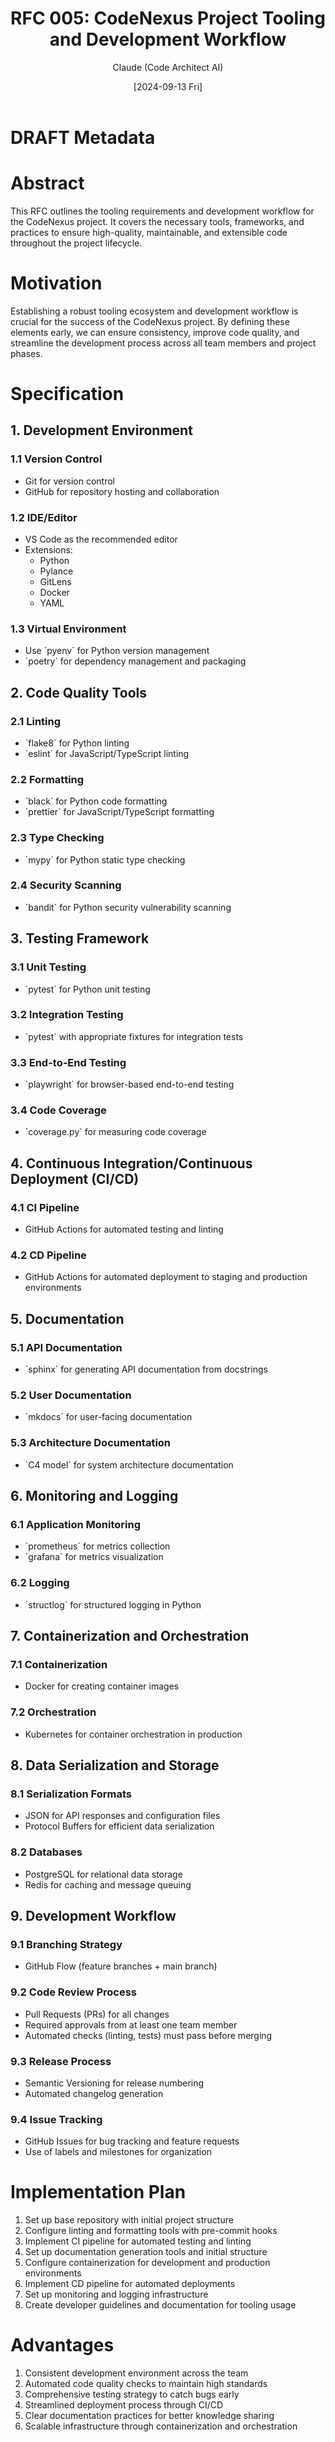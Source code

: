 :PROPERTIES:
:ID:       7A07EADA-A494-4492-BCDC-5083556FD445
:END:
#+TITLE: RFC 005: CodeNexus Project Tooling and Development Workflow
#+AUTHOR: Claude (Code Architect AI)
#+DATE: [2024-09-13 Fri]

* DRAFT Metadata
:PROPERTIES:
:LAST_UPDATED: [2024-09-14 Sat]
:FILENAME: 005-codenexus-project-tooling-and-development-workflow.org
:END:
* Abstract

This RFC outlines the tooling requirements and development workflow for the CodeNexus project. It covers the necessary tools, frameworks, and practices to ensure high-quality, maintainable, and extensible code throughout the project lifecycle.

* Motivation

Establishing a robust tooling ecosystem and development workflow is crucial for the success of the CodeNexus project. By defining these elements early, we can ensure consistency, improve code quality, and streamline the development process across all team members and project phases.

* Specification

** 1. Development Environment

*** 1.1 Version Control
- Git for version control
- GitHub for repository hosting and collaboration

*** 1.2 IDE/Editor
- VS Code as the recommended editor
- Extensions:
  - Python
  - Pylance
  - GitLens
  - Docker
  - YAML

*** 1.3 Virtual Environment
- Use `pyenv` for Python version management
- `poetry` for dependency management and packaging

** 2. Code Quality Tools

*** 2.1 Linting
- `flake8` for Python linting
- `eslint` for JavaScript/TypeScript linting

*** 2.2 Formatting
- `black` for Python code formatting
- `prettier` for JavaScript/TypeScript formatting

*** 2.3 Type Checking
- `mypy` for Python static type checking

*** 2.4 Security Scanning
- `bandit` for Python security vulnerability scanning

** 3. Testing Framework

*** 3.1 Unit Testing
- `pytest` for Python unit testing

*** 3.2 Integration Testing
- `pytest` with appropriate fixtures for integration tests

*** 3.3 End-to-End Testing
- `playwright` for browser-based end-to-end testing

*** 3.4 Code Coverage
- `coverage.py` for measuring code coverage

** 4. Continuous Integration/Continuous Deployment (CI/CD)

*** 4.1 CI Pipeline
- GitHub Actions for automated testing and linting

*** 4.2 CD Pipeline
- GitHub Actions for automated deployment to staging and production environments

** 5. Documentation

*** 5.1 API Documentation
- `sphinx` for generating API documentation from docstrings

*** 5.2 User Documentation
- `mkdocs` for user-facing documentation

*** 5.3 Architecture Documentation
- `C4 model` for system architecture documentation

** 6. Monitoring and Logging

*** 6.1 Application Monitoring
- `prometheus` for metrics collection
- `grafana` for metrics visualization

*** 6.2 Logging
- `structlog` for structured logging in Python

** 7. Containerization and Orchestration

*** 7.1 Containerization
- Docker for creating container images

*** 7.2 Orchestration
- Kubernetes for container orchestration in production

** 8. Data Serialization and Storage

*** 8.1 Serialization Formats
- JSON for API responses and configuration files
- Protocol Buffers for efficient data serialization

*** 8.2 Databases
- PostgreSQL for relational data storage
- Redis for caching and message queuing

** 9. Development Workflow

*** 9.1 Branching Strategy
- GitHub Flow (feature branches + main branch)

*** 9.2 Code Review Process
- Pull Requests (PRs) for all changes
- Required approvals from at least one team member
- Automated checks (linting, tests) must pass before merging

*** 9.3 Release Process
- Semantic Versioning for release numbering
- Automated changelog generation

*** 9.4 Issue Tracking
- GitHub Issues for bug tracking and feature requests
- Use of labels and milestones for organization

* Implementation Plan

1. Set up base repository with initial project structure
2. Configure linting and formatting tools with pre-commit hooks
3. Implement CI pipeline for automated testing and linting
4. Set up documentation generation tools and initial structure
5. Configure containerization for development and production environments
6. Implement CD pipeline for automated deployments
7. Set up monitoring and logging infrastructure
8. Create developer guidelines and documentation for tooling usage

* Advantages

1. Consistent development environment across the team
2. Automated code quality checks to maintain high standards
3. Comprehensive testing strategy to catch bugs early
4. Streamlined deployment process through CI/CD
5. Clear documentation practices for better knowledge sharing
6. Scalable infrastructure through containerization and orchestration

* Disadvantages

1. Initial setup time for configuring all tools
2. Learning curve for team members unfamiliar with certain tools
3. Potential over-reliance on tools without understanding underlying principles
4. Maintenance overhead for keeping all tools and configurations up to date

* Alternatives Considered

1. Using a monolithic framework instead of a modular approach
2. Manual quality checks and deployments instead of automation
3. Single language/ecosystem instead of polyglot approach

* Open Questions

1. How to balance standardization with flexibility for different project components?
2. What metrics should be used to evaluate the effectiveness of the tooling choices?
3. How to ensure all team members are proficient in using the chosen tools?

* Resources Required

1. Developer time for tool setup and configuration
2. Cloud infrastructure for CI/CD pipelines and deployments
3. Licenses for any commercial tools or services
4. Training resources for team members on new tools or practices

* Timeline

1. Week 1-2: Set up base repository and core development tools
2. Week 3-4: Implement CI pipeline and documentation generation
3. Week 5-6: Set up containerization and CD pipeline
4. Week 7-8: Configure monitoring, logging, and production infrastructure
5. Week 9-10: Finalize developer guidelines and conduct team training

* Success Metrics

1. Reduction in time spent on manual tasks (e.g., formatting, deployments)
2. Increase in code quality metrics (test coverage, fewer bugs in production)
3. Faster onboarding time for new team members
4. Reduction in deployment-related issues
5. Positive feedback from developers on tooling effectiveness

* Conclusion

The proposed tooling and development workflow for the CodeNexus project provides a comprehensive foundation for building high-quality, maintainable software. By leveraging modern development practices and tools, we can ensure consistency, improve collaboration, and streamline the development process. This approach will enable the team to focus on delivering value while maintaining high standards of code quality and project management.

* Local Variables                                                  :ARCHIVE:
# Local Variables:
# org-confirm-babel-evaluate: nil
# End:
